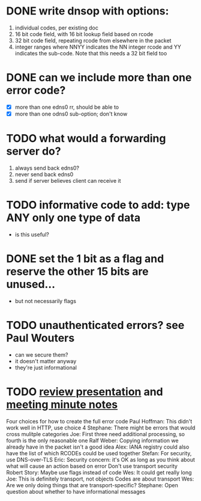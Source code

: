 * DONE write dnsop with options:
  :LOGBOOK:
  - State "DONE"       from "TODO"       [2018-06-28 Thu 14:31]
  :END:
  1. individual codes, per existing doc
  2. 16 bit code field, with 16 bit lookup field based on rcode
  3. 32 bit code field, repeating rcode from elsewhere in the packet
  4. integer ranges where NNYY indicates the NN integer rcode and YY
     indicates the sub-code.  Note that this needs a 32 bit field too
* DONE can we include more than one error code?
  :LOGBOOK:
  - State "DONE"       from "TODO"       [2018-06-29 Fri 21:49]
  :END:
  + [X] more than one edns0 rr, should be able to
  + [X] more than one odns0 sub-option; don't know
* TODO what would a forwarding server do?
  1. always send back edns0?
  2. never send back edns0
  3. send if server believes client can receive it
* TODO informative code to add: type ANY only one type of data
  + is this useful?
* DONE set the 1 bit as a flag and reserve the other 15 bits are unused...
  :LOGBOOK:
  - State "DONE"       from "TODO"       [2017-10-16 Mon 14:45]
  :END:
  + but not necessarily flags
* TODO unauthenticated errors?  see Paul Wouters
  + can we secure them?
  + it doesn't matter anyway
  + they're just informational

* TODO [[https://datatracker.ietf.org/meeting/100/materials/slides-100-dnsop-sessa-draft-ietf-dnsop-extended-error-00][review presentation]] and [[https://datatracker.ietf.org/meeting/100/materials/minutes-100-dnsop-00][meeting minute notes ]]
  Four choices for how to create the full error code
          Paul Hoffman: This didn't work well in HTTP, use choice 4
          Stephane: There might be errors that would cross mulitple categories
          Joe: First three need additional processing, so fourth is the only reasonable one
          Ralf Weber: Copying information we already have in the packet isn't a good idea
          Alex: IANA registry could also have the list of which RCODEs could be used together
  Stefan: For security, use DNS-over-TLS
  Eric: Security concern: it's OK as long as you think about what will cause an action based on error
          Don't use transport security
  Robert Story: Maybe use flags instead of code
          Wes: It could get really long
  Joe: This is definitely transport, not objects
          Codes are about transport
          Wes: Are we only doing things that are transport-specific?
  Stephane: Open question about whether to have informational messages
